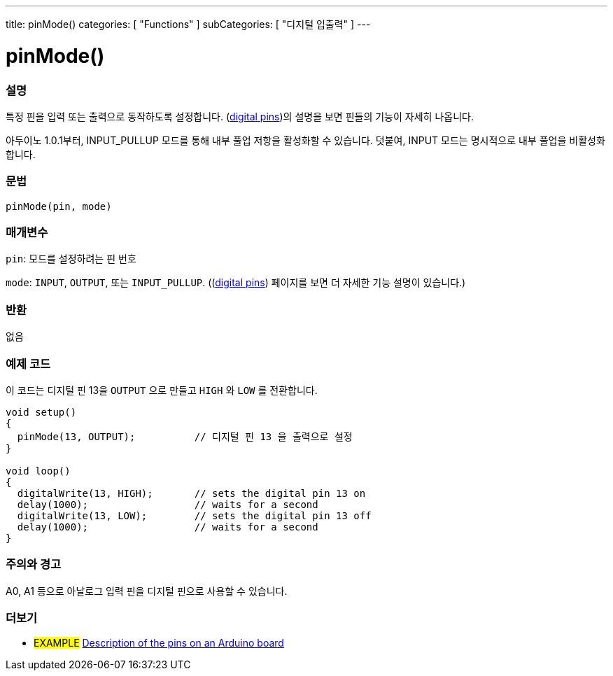 ---
title: pinMode()
categories: [ "Functions" ]
subCategories: [ "디지털 입출력" ]
---


//
:ext-relative: .html

= pinMode()


// OVERVIEW SECTION STARTS
[#overview]
--

[float]
=== 설명
특정 핀을 입력 또는 출력으로 동작하도록 설정합니다. (http://arduino.cc/en/Tutorial/DigitalPins[digital pins])의 설명을 보면 핀들의 기능이 자세히 나옵니다.

[%hardbreaks]
아두이노 1.0.1부터, INPUT_PULLUP 모드를 통해 내부 풀업 저항을 활성화할 수 있습니다. 덧붙여, INPUT 모드는 명시적으로 내부 풀업을 비활성화합니다.

[%hardbreaks]


[float]
=== 문법
`pinMode(pin, mode)`

[float]
=== 매개변수
`pin`: 모드를 설정하려는 핀 번호

`mode`: `INPUT`, `OUTPUT`, 또는 `INPUT_PULLUP`. ((http://arduino.cc/en/Tutorial/DigitalPins[digital pins]) 페이지를 보면 더 자세한 기능 설명이 있습니다.)

//Check how to add links

[float]
=== 반환
없음

--
// OVERVIEW SECTION ENDS




// HOW TO USE SECTION STARTS
[#howtouse]
--

[float]
=== 예제 코드
이 코드는 디지털 핀 13을 `OUTPUT` 으로 만들고 `HIGH` 와 `LOW` 를 전환합니다.


//[source,arduino]
----
void setup()
{
  pinMode(13, OUTPUT);          // 디지털 핀 13 을 출력으로 설정
}

void loop()
{
  digitalWrite(13, HIGH);       // sets the digital pin 13 on
  delay(1000);                  // waits for a second
  digitalWrite(13, LOW);        // sets the digital pin 13 off
  delay(1000);                  // waits for a second
}
----
[%hardbreaks]

[float]
=== 주의와 경고
A0, A1 등으로 아날로그 입력 핀을 디지털 핀으로 사용할 수 있습니다.

--
// HOW TO USE SECTION ENDS


// SEE ALSO SECTION
[#see_also]
--

[float]
=== 더보기

[role="example"]
* #EXAMPLE# http://arduino.cc/en/Tutorial/DigitalPins[Description of the pins on an Arduino board^]

--
// SEE ALSO SECTION ENDS
